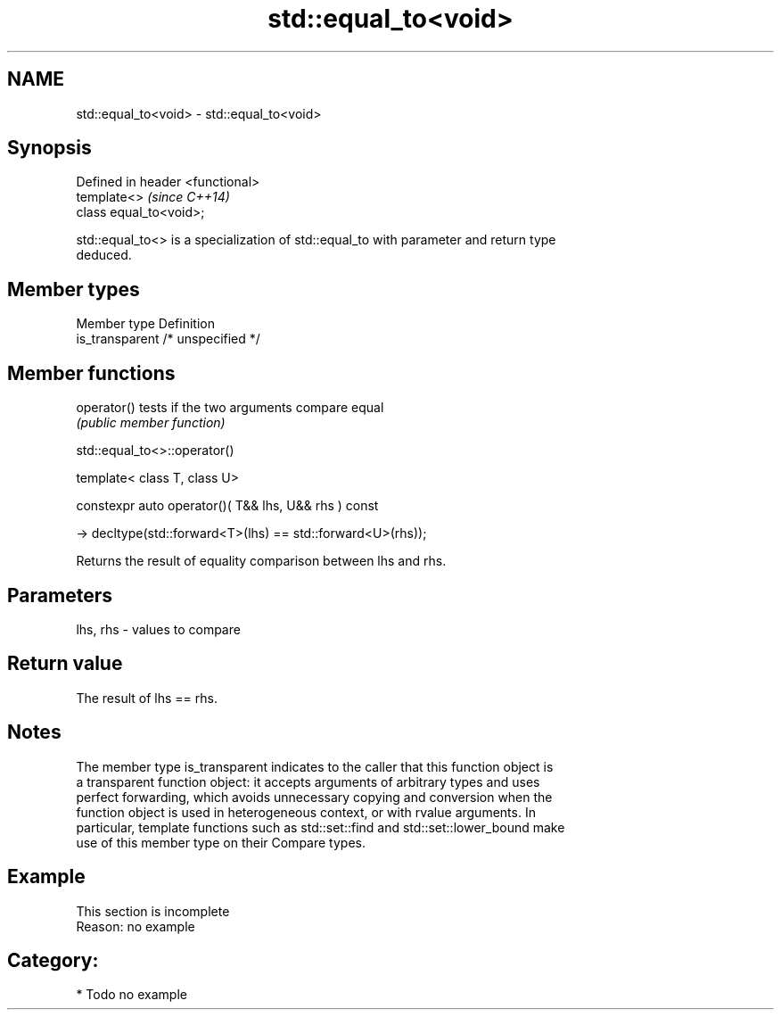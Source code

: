 .TH std::equal_to<void> 3 "Nov 25 2015" "2.1 | http://cppreference.com" "C++ Standard Libary"
.SH NAME
std::equal_to<void> \- std::equal_to<void>

.SH Synopsis
   Defined in header <functional>
   template<>                      \fI(since C++14)\fP
   class equal_to<void>;

   std::equal_to<> is a specialization of std::equal_to with parameter and return type
   deduced.

.SH Member types

   Member type    Definition
   is_transparent /* unspecified */

.SH Member functions

   operator() tests if the two arguments compare equal
              \fI(public member function)\fP

std::equal_to<>::operator()

   template< class T, class U>

   constexpr auto operator()( T&& lhs, U&& rhs ) const

     -> decltype(std::forward<T>(lhs) == std::forward<U>(rhs));

   Returns the result of equality comparison between lhs and rhs.

.SH Parameters

   lhs, rhs - values to compare

.SH Return value

   The result of lhs == rhs.

.SH Notes

   The member type is_transparent indicates to the caller that this function object is
   a transparent function object: it accepts arguments of arbitrary types and uses
   perfect forwarding, which avoids unnecessary copying and conversion when the
   function object is used in heterogeneous context, or with rvalue arguments. In
   particular, template functions such as std::set::find and std::set::lower_bound make
   use of this member type on their Compare types.

.SH Example

    This section is incomplete
    Reason: no example

.SH Category:

     * Todo no example
